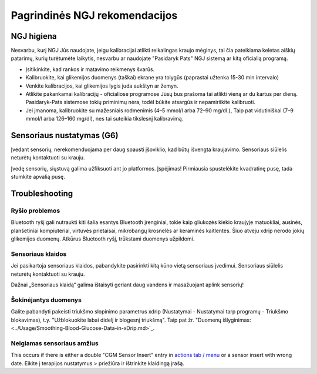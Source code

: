 Pagrindinės NGJ rekomendacijos
**************************************************

NGJ higiena
==================================================

Nesvarbu, kurį NGJ Jūs naudojate, jeigu kalibracijai atlikti reikalingas kraujo mėginys, tai čia pateikiama keletas aiškių patarimų, kurių turėtumėte laikytis, nesvarbu ar naudojate "Pasidaryk Pats" NGJ sistemą ar kitą oficialią programą.  

* Įsitikinkite, kad rankos ir matavimo reikmenys švarūs. 
* Kalibruokite, kai glikemijos duomenys (taškai) ekrane yra tolygūs (paprastai užtenka 15-30 min intervalo)
* Venkite kalibracijos, kai glikemijos lygis juda aukštyn ar žemyn. 
* Atlikite pakankamai kalibracijų - oficialiose programose Jūsų bus prašoma tai atlikti vieną ar du kartus per dieną. Pasidaryk-Pats sistemose tokių priminimų nėra, todėl būkite atsargūs ir nepamirškite kalibruoti.
* Jei įmanoma, kalibruokite su mažesniais rodmenimis (4–5 mmol/l arba 72–90 mg/dl.), Taip pat vidutiniškai (7–9 mmol/l arba 126–160 mg/dl), nes tai suteikia tikslesnį kalibravimą.

Sensoriaus nustatymas (G6)
==================================================

Įvedant sensorių, nerekomenduojama per daug spausti įšoviklio, kad būtų išvengta kraujavimo. Sensoriaus siūlelis neturėtų kontaktuoti su krauju.

Įvedę sensorių, siųstuvą galima užfiksuoti ant jo platformos. Įspėjimas! Pirmiausia spustelėkite kvadratinę pusę, tada stumkite apvalią pusę.

Troubleshooting 
==================================================

Ryšio problemos
--------------------------------------------------

Bluetooth ryšį gali nutraukti kiti šalia esantys Bluetooth įrenginiai, tokie kaip gliukozės kiekio kraujyje matuokliai, ausinės, planšetiniai kompiuteriai, virtuvės prietaisai, mikrobangų krosnelės ar keraminės kaitlentės. Šiuo atveju xdrip nerodo jokių glikemijos duomenų. Atkūrus Bluetooth ryšį, trūkstami duomenys užpildomi.

Sensoriaus klaidos
--------------------------------------------------
Jei pasikartoja sensoriaus klaidos, pabandykite pasirinkti kitą kūno vietą sensoriaus įvedimui. Sensoriaus siūlelis neturėtų kontaktuoti su krauju. 

Dažnai „Sensoriaus klaidą“ galima ištaisyti geriant daug vandens ir masažuojant aplink sensorių!

Šokinėjantys duomenys
--------------------------------------------------
Galite pabandyti pakeisti triukšmo slopinimo parametrus xdrip (Nustatymai - Nustatymai tarp programų - Triukšmo blokavimas), t.y. "Užblokuokite labai didelį ir blogesnį triukšmą".  Taip pat žr. "Duomenų išlyginimas: <../Usage/Smoothing-Blood-Glucose-Data-in-xDrip.md>`_.

Neigiamas sensoriaus amžius
--------------------------------------------------
.. nuotrauka:: ../images/Troubleshooting_SensorAge.png
  :alt: Neigiamas jutiklis amžius

This occurs if there is either a double "CGM Sensor Insert" entry in `actions tab / menu <../Configuration/Config-Builder.html#actions>`_ or a sensor insert with wrong date. Eikite į terapijos nustatymus > priežiūra ir ištrinkite klaidingą įrašą.
